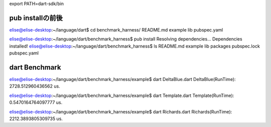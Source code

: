 export PATH=dart-sdk/bin

pub installの前後
===============================================================================

elise@elise-desktop:~/language/dart$ cd benchmark_harness/
README.md  example  lib  pubspec.yaml

elise@elise-desktop:~/language/dart/benchmark_harness$ pub install
Resolving dependencies...
Dependencies installed!
elise@elise-desktop:~/language/dart/benchmark_harness$ ls
README.md  example  lib  packages  pubspec.lock  pubspec.yaml

dart Benchmark
===============================================================================

elise@elise-desktop:~/language/dart/benchmark_harness/example$ dart DeltaBlue.dart 
DeltaBlue(RunTime): 2728.512960436562 us.

elise@elise-desktop:~/language/dart/benchmark_harness/example$ dart Template.dart 
Template(RunTime): 0.5470164764097777 us.

elise@elise-desktop:~/language/dart/benchmark_harness/example$ dart Richards.dart 
Richards(RunTime): 2212.3893805309735 us.

